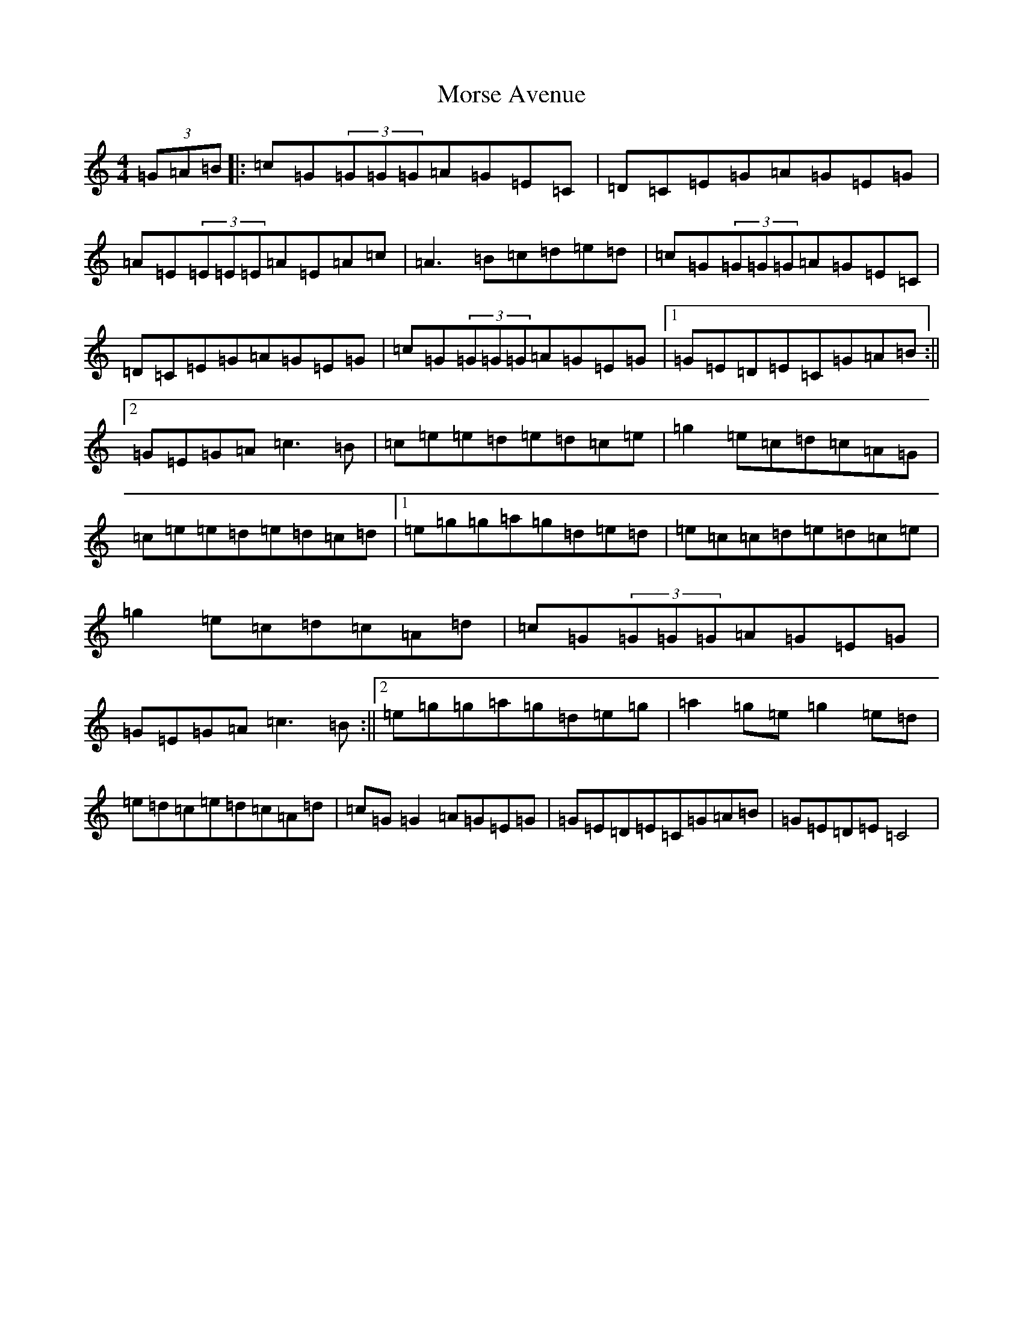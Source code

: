 X: 14698
T: Morse Avenue
S: https://thesession.org/tunes/2793#setting2793
Z: D Major
R: reel
M: 4/4
L: 1/8
K: C Major
(3=G=A=B|:=c=G(3=G=G=G=A=G=E=C|=D=C=E=G=A=G=E=G|=A=E(3=E=E=E=A=E=A=c|=A3=B=c=d=e=d|=c=G(3=G=G=G=A=G=E=C|=D=C=E=G=A=G=E=G|=c=G(3=G=G=G=A=G=E=G|1=G=E=D=E=C=G=A=B:||2=G=E=G=A=c3=B|=c=e=e=d=e=d=c=e|=g2=e=c=d=c=A=G|=c=e=e=d=e=d=c=d|1=e=g=g=a=g=d=e=d|=e=c=c=d=e=d=c=e|=g2=e=c=d=c=A=d|=c=G(3=G=G=G=A=G=E=G|=G=E=G=A=c3=B:||2=e=g=g=a=g=d=e=g|=a2=g=e=g2=e=d|=e=d=c=e=d=c=A=d|=c=G=G2=A=G=E=G|=G=E=D=E=C=G=A=B|=G=E=D=E=C4|